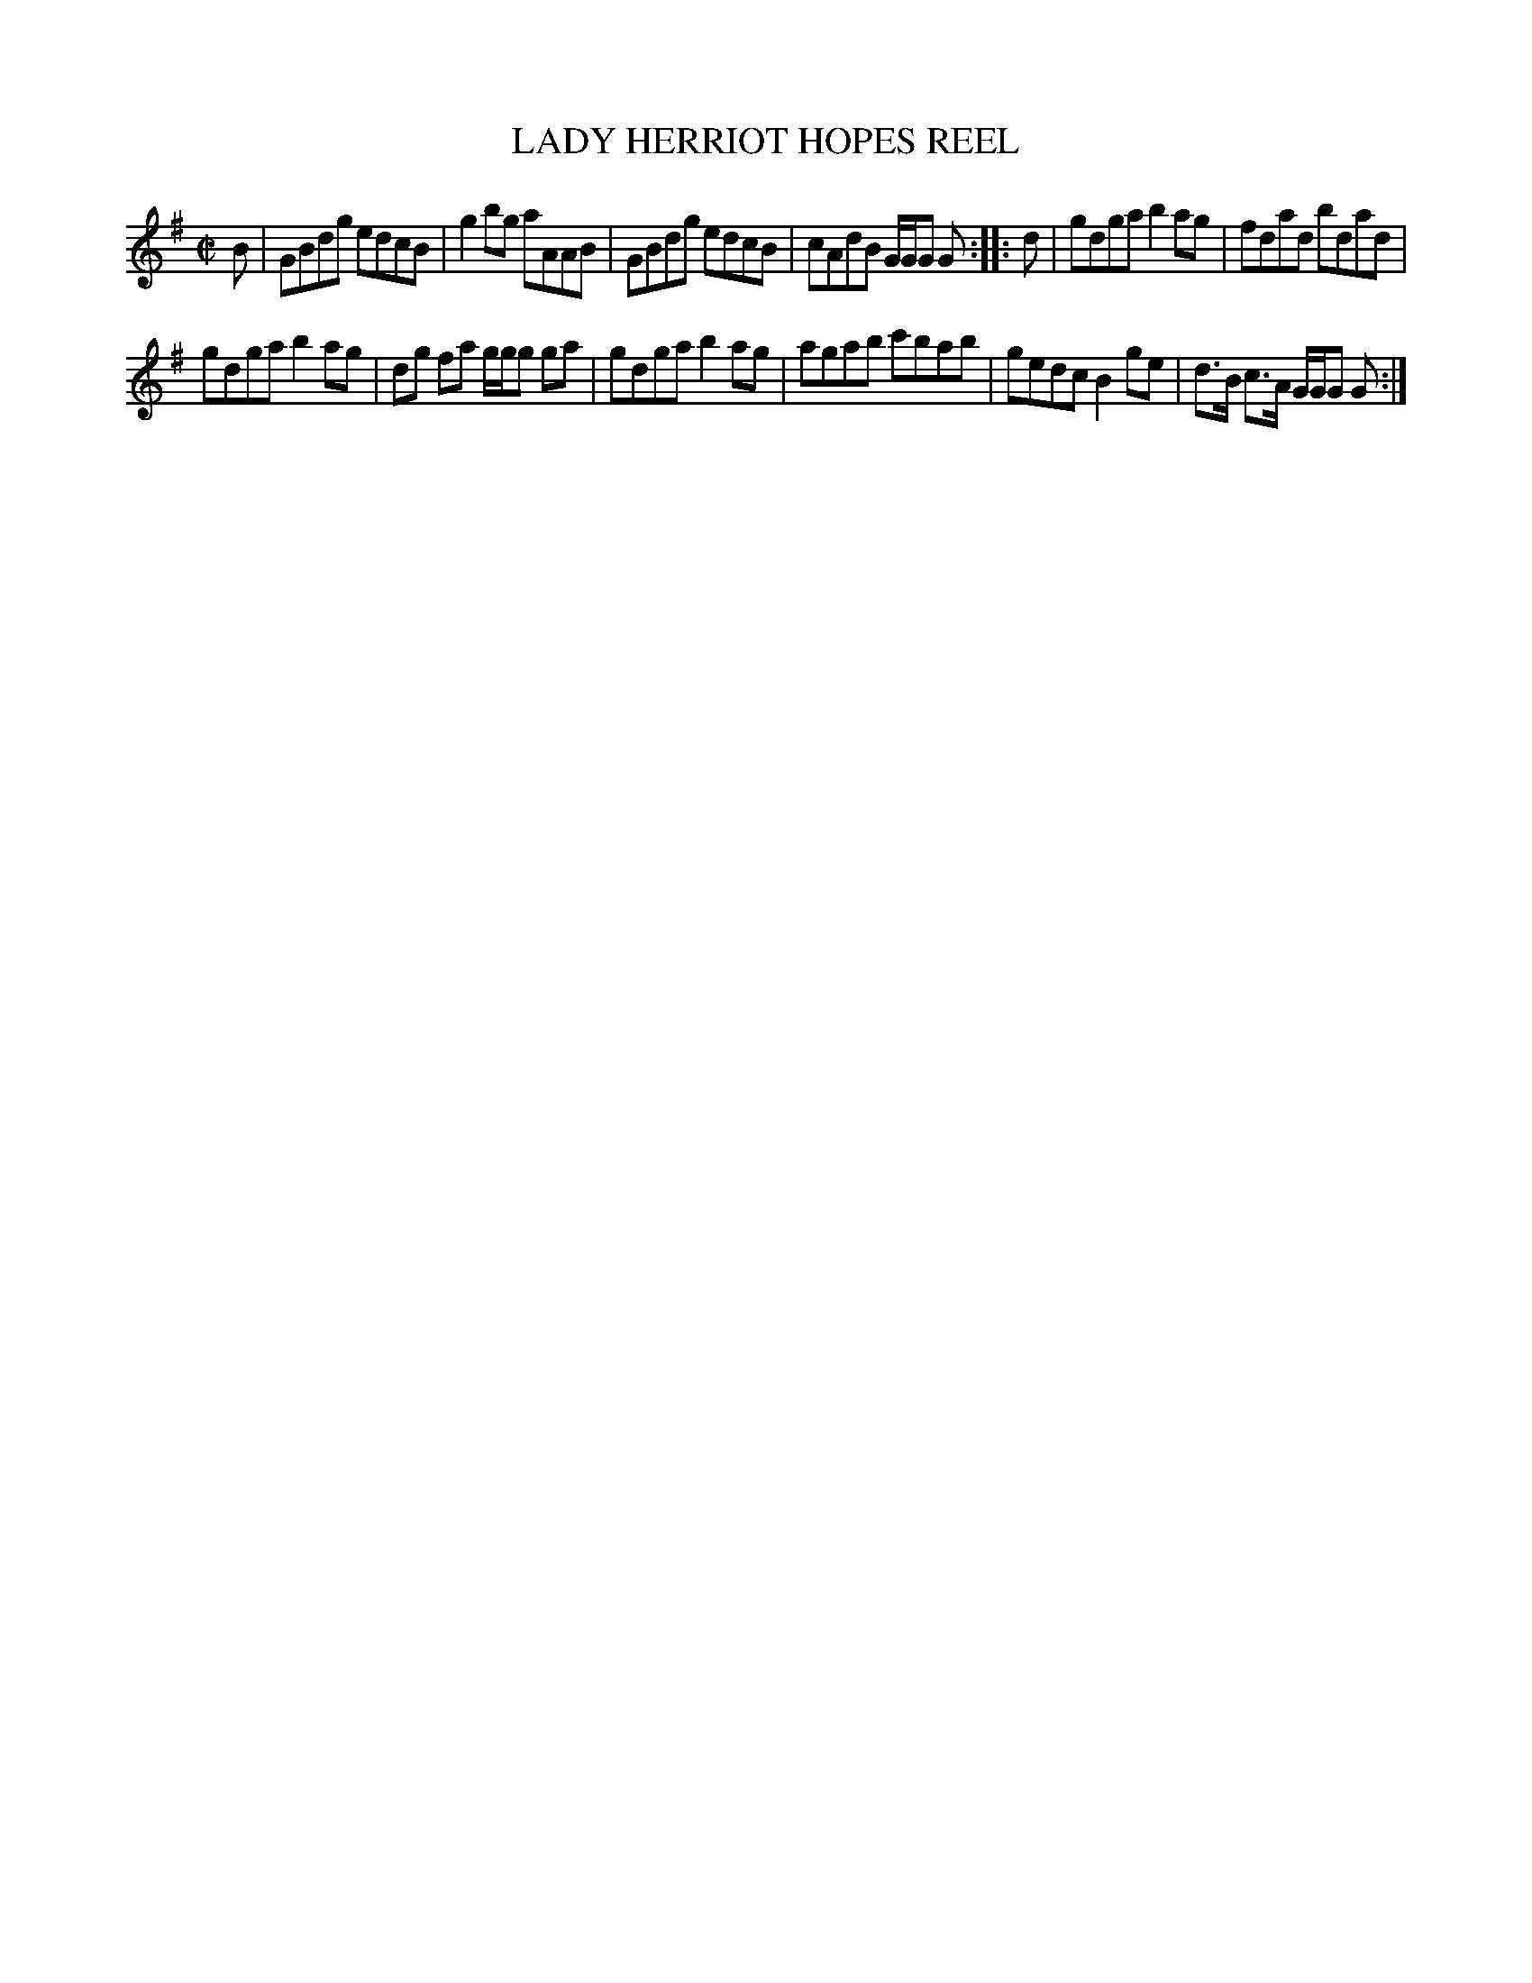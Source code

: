 X: 10181
T: LADY HERRIOT HOPES REEL
R: reel
B: "Edinburgh Repository of Music" v.1 p.18 #1
F: http://digital.nls.uk/special-collections-of-printed-music/pageturner.cfm?id=87776133
Z: 2015 John Chambers <jc:trillian.mit.edu>
N: Missing 1/8 count in bar 8 fixed by adding another g note.
M: C|
L: 1/8
K: G
B |\
GBdg edcB | g2bg aAAB |\
GBdg edcB | cAdB G/G/G G :|\
|: d |\
gdga b2ag | fdad bdad |
gdga b2ag | dg fa g/g/g ga |\
gdga b2ag | agab c'bab |\
gedc B2ge | d>B c>A G/G/G G :|
